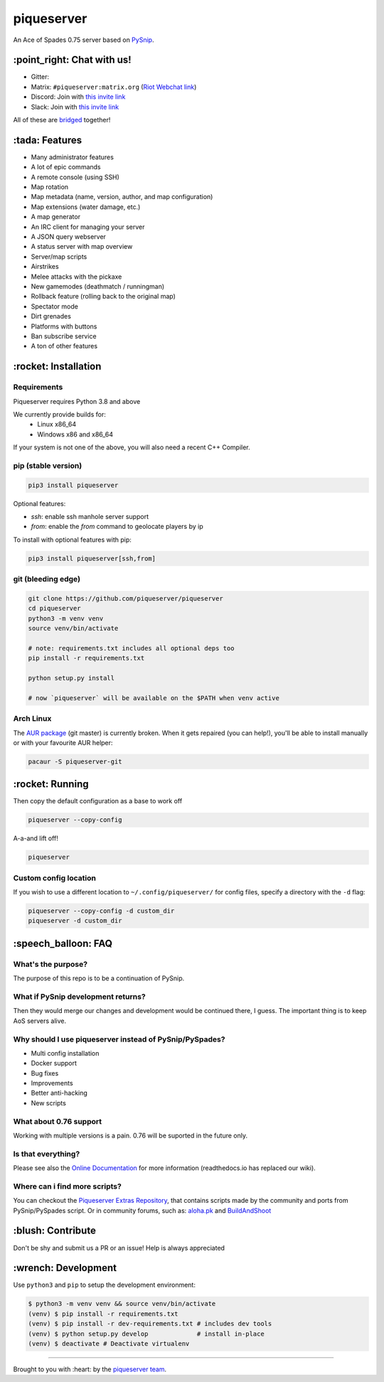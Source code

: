 piqueserver |Build Status| |Wheel Status| |Coverage Status|
===========================================================

An Ace of Spades 0.75 server based on
`PySnip <https://github.com/NateShoffner/PySnip>`__.

\:point_right: Chat with us!
----------------------------

-  Gitter: |Join the chat at https://gitter.im/piqueserver/piqueserver|
-  Matrix: ``#piqueserver:matrix.org`` (`Riot Webchat
   link <https://riot.im/app/#/room/#piqueserver:matrix.org>`__)
-  Discord: Join with `this invite link <https://discord.gg/w6Te7xC>`__
-  Slack: Join with `this invite link <https://join.slack.com/t/piqueserver/shared_invite/enQtMjg5MDI3MTkwNTgxLTNhMDkyNDRkNzhiNmQyYjRkOTdjNGNkYzNhNTQ4NzZkY2JhZjQxYzIyMTQ0Y2JlYTI2ZGFjMTFmNjAwZTM2OGU>`__

All of these are `bridged <https://matrix.org/docs/guides/faq.html#what-is-matrix>`__ together!

\:tada: Features
----------------

-  Many administrator features
-  A lot of epic commands
-  A remote console (using SSH)
-  Map rotation
-  Map metadata (name, version, author, and map configuration)
-  Map extensions (water damage, etc.)
-  A map generator
-  An IRC client for managing your server
-  A JSON query webserver
-  A status server with map overview
-  Server/map scripts
-  Airstrikes
-  Melee attacks with the pickaxe
-  New gamemodes (deathmatch / runningman)
-  Rollback feature (rolling back to the original map)
-  Spectator mode
-  Dirt grenades
-  Platforms with buttons
-  Ban subscribe service
-  A ton of other features

\:rocket: Installation
----------------------

Requirements
~~~~~~~~~~~~

Piqueserver requires Python 3.8 and above

We currently provide builds for:
 - Linux x86_64
 - Windows x86 and x86_64
 
If your system is not one of the above, you will also need a recent C++ Compiler.

pip (stable version)
~~~~~~~~~~~~~~~~~~~~

.. code:: bash

    pip3 install piqueserver

Optional features:

- `ssh`: enable ssh manhole server support
- `from`: enable the `from` command to geolocate players by ip

To install with optional features with pip:

.. code:: bash

    pip3 install piqueserver[ssh,from]

git (bleeding edge)
~~~~~~~~~~~~~~~~~~~

.. code:: bash

    git clone https://github.com/piqueserver/piqueserver
    cd piqueserver
    python3 -m venv venv
    source venv/bin/activate

    # note: requirements.txt includes all optional deps too
    pip install -r requirements.txt

    python setup.py install

    # now `piqueserver` will be available on the $PATH when venv active

Arch Linux
~~~~~~~~~~

The `AUR package <https://aur.archlinux.org/packages/piqueserver-git/>`__
(git master) is currently broken. When it gets repaired (you can help!),
you'll be able to install manually or with your favourite AUR helper:

.. code:: bash

    pacaur -S piqueserver-git

\:rocket: Running
-----------------

Then copy the default configuration as a base to work off

.. code:: bash

    piqueserver --copy-config

A-a-and lift off!

.. code:: bash

    piqueserver

Custom config location
~~~~~~~~~~~~~~~~~~~~~~

If you wish to use a different location to ``~/.config/piqueserver/``
for config files, specify a directory with the ``-d`` flag:

.. code:: bash

    piqueserver --copy-config -d custom_dir
    piqueserver -d custom_dir

\:speech_balloon: FAQ
---------------------

What's the purpose?
~~~~~~~~~~~~~~~~~~~

The purpose of this repo is to be a continuation of PySnip.

What if PySnip development returns?
~~~~~~~~~~~~~~~~~~~~~~~~~~~~~~~~~~~

Then they would merge our changes and development would be continued
there, I guess. The important thing is to keep AoS servers alive.

Why should I use piqueserver instead of PySnip/PySpades?
~~~~~~~~~~~~~~~~~~~~~~~~~~~~~~~~~~~~~~~~~~~~~~~~~~~~~~~~

-  Multi config installation
-  Docker support
-  Bug fixes
-  Improvements
-  Better anti-hacking
-  New scripts

What about 0.76 support
~~~~~~~~~~~~~~~~~~~~~~~

Working with multiple versions is a pain. 0.76 will be suported in the
future only.

Is that everything?
~~~~~~~~~~~~~~~~~~~

Please see also the
`Online Documentation <https://piqueserver.readthedocs.io/en/latest/>`__ for more
information (readthedocs.io has replaced our wiki).

Where can i find more scripts?
~~~~~~~~~~~~~~~~~~~~~~~~~~~~~~

You can checkout the `Piqueserver Extras Repository <https://github.com/piqueserver/piqueserver-extras>`__, that contains scripts made by the community and ports from PySnip/PySpades script.
Or in community forums, such as:
`aloha.pk <https://aloha.pk/c/aos-modding/scripts/83>`__ and `BuildAndShoot <https://www.buildandshoot.com/forums/viewforum.php?f=19>`__

\:blush: Contribute
-------------------

Don't be shy and submit us a PR or an issue! Help is always appreciated

\:wrench: Development
---------------------

Use ``python3`` and ``pip`` to setup the development environment:

.. code:: bash

    $ python3 -m venv venv && source venv/bin/activate
    (venv) $ pip install -r requirements.txt
    (venv) $ pip install -r dev-requirements.txt # includes dev tools
    (venv) $ python setup.py develop             # install in-place
    (venv) $ deactivate # Deactivate virtualenv

--------------

Brought to you with :heart: by the `piqueserver
team <https://github.com/orgs/piqueserver/people>`__.

.. |Build Status| image:: https://github.com/piqueserver/piqueserver/actions/workflows/main.yml/badge.svg?branch=master
   :target: https://github.com/piqueserver/piqueserver/actions/workflows/main.yml
.. |Wheel Status| image:: https://github.com/piqueserver/piqueserver/actions/workflows/wheels.yml/badge.svg?branch=master
   :target: https://github.com/piqueserver/piqueserver/actions/workflows/wheels.yml
.. |Coverage Status| image:: https://coveralls.io/repos/github/piqueserver/piqueserver/badge.svg?branch=master
   :target: https://coveralls.io/github/piqueserver/piqueserver?branch=master
.. |Join the chat at https://gitter.im/piqueserver/piqueserver| image:: https://badges.gitter.im/piqueserver/piqueserver.svg
   :target: https://gitter.im/piqueserver/piqueserver?utm_source=badge&utm_medium=badge&utm_campaign=pr-badge&utm_content=badge
